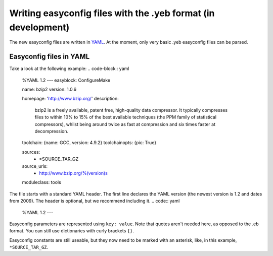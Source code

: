 .. _easyconfig_yeb_format:

Writing easyconfig files with the .yeb format (in development)
===============================================================

The new easyconfig files are written in YAML_. At the moment, only very basic .yeb easyconfig files can be parsed.

.. _YAML: http://www.yaml.org/spec/1.2/spec.html

Easyconfig files in YAML
-------------------------

Take a look at the following example:
.. code-block:: yaml
    %YAML 1.2
    ---
    easyblock: ConfigureMake

    name: bzip2
    version: 1.0.6

    homepage: 'http://www.bzip.org/'
    description:
        bzip2 is a freely available, patent free, high-quality data compressor. It typically
        compresses files to within 10% to 15% of the best available techniques (the PPM family of statistical
        compressors), whilst being around twice as fast at compression and six times faster at decompression.

    toolchain: {name: GCC, version: 4.9.2}
    toolchainopts: {pic: True}

    sources:
        - \*SOURCE_TAR_GZ
    source_urls:
        - http://www.bzip.org/%(version)s

    moduleclass: tools

The file starts with a standard YAML header. The first line declares the YAML version (the newest version is 1.2 and
dates from 2009).
The header is optional, but we recommend including it.
.. code:: yaml
    %YAML 1.2
    ---

Easyconfig parameters are represented using ``key: value``. Note that quotes aren't needed here, as opposed to the .eb
format. You can still use dictionaries with curly brackets ``{}``.

Easyconfig constants are still useable, but they now need to be marked with an asterisk, like, in this example,
``*SOURCE_TAR_GZ``.

